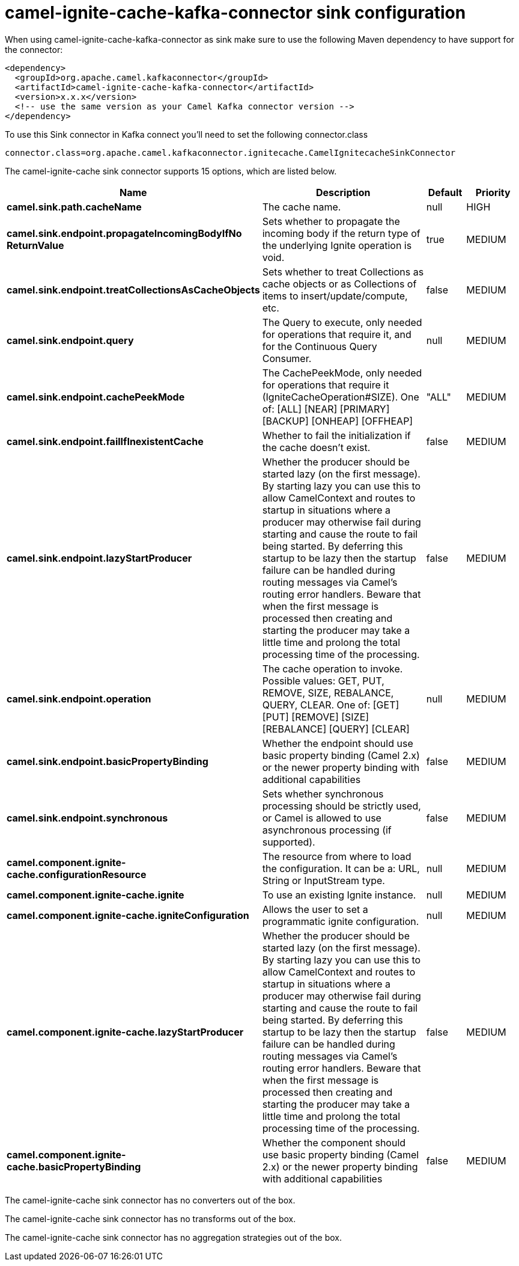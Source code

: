 // kafka-connector options: START
[[camel-ignite-cache-kafka-connector-sink]]
= camel-ignite-cache-kafka-connector sink configuration

When using camel-ignite-cache-kafka-connector as sink make sure to use the following Maven dependency to have support for the connector:

[source,xml]
----
<dependency>
  <groupId>org.apache.camel.kafkaconnector</groupId>
  <artifactId>camel-ignite-cache-kafka-connector</artifactId>
  <version>x.x.x</version>
  <!-- use the same version as your Camel Kafka connector version -->
</dependency>
----

To use this Sink connector in Kafka connect you'll need to set the following connector.class

[source,java]
----
connector.class=org.apache.camel.kafkaconnector.ignitecache.CamelIgnitecacheSinkConnector
----


The camel-ignite-cache sink connector supports 15 options, which are listed below.



[width="100%",cols="2,5,^1,2",options="header"]
|===
| Name | Description | Default | Priority
| *camel.sink.path.cacheName* | The cache name. | null | HIGH
| *camel.sink.endpoint.propagateIncomingBodyIfNo ReturnValue* | Sets whether to propagate the incoming body if the return type of the underlying Ignite operation is void. | true | MEDIUM
| *camel.sink.endpoint.treatCollectionsAsCacheObjects* | Sets whether to treat Collections as cache objects or as Collections of items to insert/update/compute, etc. | false | MEDIUM
| *camel.sink.endpoint.query* | The Query to execute, only needed for operations that require it, and for the Continuous Query Consumer. | null | MEDIUM
| *camel.sink.endpoint.cachePeekMode* | The CachePeekMode, only needed for operations that require it (IgniteCacheOperation#SIZE). One of: [ALL] [NEAR] [PRIMARY] [BACKUP] [ONHEAP] [OFFHEAP] | "ALL" | MEDIUM
| *camel.sink.endpoint.failIfInexistentCache* | Whether to fail the initialization if the cache doesn't exist. | false | MEDIUM
| *camel.sink.endpoint.lazyStartProducer* | Whether the producer should be started lazy (on the first message). By starting lazy you can use this to allow CamelContext and routes to startup in situations where a producer may otherwise fail during starting and cause the route to fail being started. By deferring this startup to be lazy then the startup failure can be handled during routing messages via Camel's routing error handlers. Beware that when the first message is processed then creating and starting the producer may take a little time and prolong the total processing time of the processing. | false | MEDIUM
| *camel.sink.endpoint.operation* | The cache operation to invoke. Possible values: GET, PUT, REMOVE, SIZE, REBALANCE, QUERY, CLEAR. One of: [GET] [PUT] [REMOVE] [SIZE] [REBALANCE] [QUERY] [CLEAR] | null | MEDIUM
| *camel.sink.endpoint.basicPropertyBinding* | Whether the endpoint should use basic property binding (Camel 2.x) or the newer property binding with additional capabilities | false | MEDIUM
| *camel.sink.endpoint.synchronous* | Sets whether synchronous processing should be strictly used, or Camel is allowed to use asynchronous processing (if supported). | false | MEDIUM
| *camel.component.ignite-cache.configurationResource* | The resource from where to load the configuration. It can be a: URL, String or InputStream type. | null | MEDIUM
| *camel.component.ignite-cache.ignite* | To use an existing Ignite instance. | null | MEDIUM
| *camel.component.ignite-cache.igniteConfiguration* | Allows the user to set a programmatic ignite configuration. | null | MEDIUM
| *camel.component.ignite-cache.lazyStartProducer* | Whether the producer should be started lazy (on the first message). By starting lazy you can use this to allow CamelContext and routes to startup in situations where a producer may otherwise fail during starting and cause the route to fail being started. By deferring this startup to be lazy then the startup failure can be handled during routing messages via Camel's routing error handlers. Beware that when the first message is processed then creating and starting the producer may take a little time and prolong the total processing time of the processing. | false | MEDIUM
| *camel.component.ignite-cache.basicPropertyBinding* | Whether the component should use basic property binding (Camel 2.x) or the newer property binding with additional capabilities | false | MEDIUM
|===



The camel-ignite-cache sink connector has no converters out of the box.





The camel-ignite-cache sink connector has no transforms out of the box.





The camel-ignite-cache sink connector has no aggregation strategies out of the box.
// kafka-connector options: END
